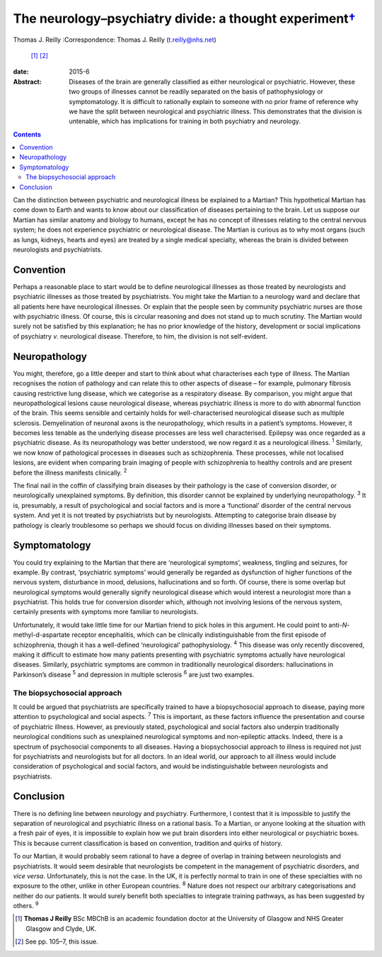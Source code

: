 ===================================================================
The neurology–psychiatry divide: a thought experiment\ `† <#fn1>`__
===================================================================



Thomas J. Reilly 
:Correspondence: Thomas J. Reilly (t.reilly@nhs.net)
 [1]_  [2]_

:date: 2015-6

:Abstract:
   Diseases of the brain are generally classified as either neurological
   or psychiatric. However, these two groups of illnesses cannot be
   readily separated on the basis of pathophysiology or symptomatology.
   It is difficult to rationally explain to someone with no prior frame
   of reference why we have the split between neurological and
   psychiatric illness. This demonstrates that the division is
   untenable, which has implications for training in both psychiatry and
   neurology.


.. contents::
   :depth: 3
..

Can the distinction between psychiatric and neurological illness be
explained to a Martian? This hypothetical Martian has come down to Earth
and wants to know about our classification of diseases pertaining to the
brain. Let us suppose our Martian has similar anatomy and biology to
humans, except he has no concept of illnesses relating to the central
nervous system; he does not experience psychiatric or neurological
disease. The Martian is curious as to why most organs (such as lungs,
kidneys, hearts and eyes) are treated by a single medical specialty,
whereas the brain is divided between neurologists and psychiatrists.

.. _S1:

Convention
==========

Perhaps a reasonable place to start would be to define neurological
illnesses as those treated by neurologists and psychiatric illnesses as
those treated by psychiatrists. You might take the Martian to a
neurology ward and declare that all patients here have neurological
illnesses. Or explain that the people seen by community psychiatric
nurses are those with psychiatric illness. Of course, this is circular
reasoning and does not stand up to much scrutiny. The Martian would
surely not be satisfied by this explanation; he has no prior knowledge
of the history, development or social implications of psychiatry *v*.
neurological disease. Therefore, to him, the division is not
self-evident.

.. _S2:

Neuropathology
==============

You might, therefore, go a little deeper and start to think about what
characterises each type of illness. The Martian recognises the notion of
pathology and can relate this to other aspects of disease – for example,
pulmonary fibrosis causing restrictive lung disease, which we categorise
as a respiratory disease. By comparison, you might argue that
neuropathological lesions cause neurological disease, whereas
psychiatric illness is more to do with abnormal function of the brain.
This seems sensible and certainly holds for well-characterised
neurological disease such as multiple sclerosis. Demyelination of
neuronal axons is the neuropathology, which results in a patient’s
symptoms. However, it becomes less tenable as the underlying disease
processes are less well characterised. Epilepsy was once regarded as a
psychiatric disease. As its neuropathology was better understood, we now
regard it as a neurological illness. :sup:`1` Similarly, we now know of
pathological processes in diseases such as schizophrenia. These
processes, while not localised lesions, are evident when comparing brain
imaging of people with schizophrenia to healthy controls and are present
before the illness manifests clinically. :sup:`2`

The final nail in the coffin of classifying brain diseases by their
pathology is the case of conversion disorder, or neurologically
unexplained symptoms. By definition, this disorder cannot be explained
by underlying neuropathology. :sup:`3` It is, presumably, a result of
psychological and social factors and is more a ‘functional’ disorder of
the central nervous system. And yet it is not treated by psychiatrists
but by neurologists. Attempting to categorise brain disease by pathology
is clearly troublesome so perhaps we should focus on dividing illnesses
based on their symptoms.

.. _S3:

Symptomatology
==============

You could try explaining to the Martian that there are ‘neurological
symptoms’, weakness, tingling and seizures, for example. By contrast,
‘psychiatric symptoms’ would generally be regarded as dysfunction of
higher functions of the nervous system, disturbance in mood, delusions,
hallucinations and so forth. Of course, there is some overlap but
neurological symptoms would generally signify neurological disease which
would interest a neurologist more than a psychiatrist. This holds true
for conversion disorder which, although not involving lesions of the
nervous system, certainly presents with symptoms more familiar to
neurologists.

Unfortunately, it would take little time for our Martian friend to pick
holes in this argument. He could point to anti-*N*-methyl-d-aspartate
receptor encephalitis, which can be clinically indistinguishable from
the first episode of schizophrenia, though it has a well-defined
‘neurological’ pathophysiology. :sup:`4` This disease was only recently
discovered, making it difficult to estimate how many patients presenting
with psychiatric symptoms actually have neurological diseases.
Similarly, psychiatric symptoms are common in traditionally neurological
disorders: hallucinations in Parkinson’s disease :sup:`5` and depression
in multiple sclerosis :sup:`6` are just two examples.

.. _S4:

The biopsychosocial approach
----------------------------

It could be argued that psychiatrists are specifically trained to have a
biopsychosocial approach to disease, paying more attention to
psychological and social aspects. :sup:`7` This is important, as these
factors influence the presentation and course of psychiatric illness.
However, as previously stated, psychological and social factors also
underpin traditionally neurological conditions such as unexplained
neurological symptoms and non-epileptic attacks. Indeed, there is a
spectrum of psychosocial components to all diseases. Having a
biopsychosocial approach to illness is required not just for
psychiatrists and neurologists but for all doctors. In an ideal world,
our approach to all illness would include consideration of psychological
and social factors, and would be indistinguishable between neurologists
and psychiatrists.

.. _S5:

Conclusion
==========

There is no defining line between neurology and psychiatry. Furthermore,
I contest that it is impossible to justify the separation of
neurological and psychiatric illness on a rational basis. To a Martian,
or anyone looking at the situation with a fresh pair of eyes, it is
impossible to explain how we put brain disorders into either
neurological or psychiatric boxes. This is because current
classification is based on convention, tradition and quirks of history.

To our Martian, it would probably seem rational to have a degree of
overlap in training between neurologists and psychiatrists. It would
seem desirable that neurologists be competent in the management of
psychiatric disorders, and *vice versa*. Unfortunately, this is not the
case. In the UK, it is perfectly normal to train in one of these
specialties with no exposure to the other, unlike in other European
countries. :sup:`8` Nature does not respect our arbitrary
categorisations and neither do our patients. It would surely benefit
both specialties to integrate training pathways, as has been suggested
by others. :sup:`9`

.. [1]
   **Thomas J Reilly** BSc MBChB is an academic foundation doctor at the
   University of Glasgow and NHS Greater Glasgow and Clyde, UK.

.. [2]
   See pp. 105–7, this issue.
